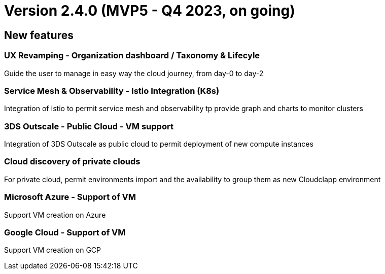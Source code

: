 
= Version 2.4.0 (MVP5 - Q4 2023, on going)
ifdef::env-github,env-browser[:outfilesuffix: .adoc]

== New features

=== UX Revamping - Organization dashboard / Taxonomy & Lifecyle
Guide the user to manage in easy way the cloud journey, from day-0 to day-2

=== Service Mesh & Observability - Istio Integration (K8s)
Integration of Istio to permit service mesh and observability tp provide graph and charts to monitor clusters

=== 3DS Outscale - Public Cloud - VM support
Integration of 3DS Outscale as public cloud to permit deployment of new compute instances

=== Cloud discovery of private clouds
For private cloud, permit environments import and the availability to group them as new Cloudclapp environment

=== Microsoft Azure - Support of VM
Support VM creation on Azure

=== Google Cloud - Support of VM
Support VM creation on GCP
